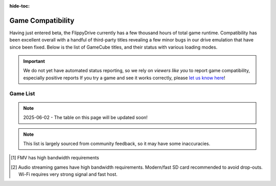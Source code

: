 :hide-toc:

.. raw:: html

    <script>document.body.classList.add('full-width-page');</script>


Game Compatibility
******************

Having just entered beta, the FlippyDrive currently has a few thousand hours of total game runtime.  Compatibility has been excellent overall with a handful of third-party titles revealing a few minor bugs in our drive emulation that have since been fixed.  Below is the list of GameCube titles, and their status with various loading modes.

.. important::
    We do not yet have automated status reporting, so we rely on `viewers like you` to report game compatibility, especially positive reports
    If you try a game and see it works correctly, please `let us know here <https://forms.gle/Qdr2Fx8JbchLmhBKA>`_!
    
Game List
=========

.. note:: 2025-06-02 - The table on this page will be updated soon!


.. note:: 
    This list is largely sourced from community feedback, so it may have some inaccuracies.

.. csv-table::
   :file: compatibility_data.csv
   :header-rows: 1
   :delim: ;
   :class: datatable
   :encoding: UTF-8

.. [1] FMV has high bandwidth requirements
.. [2] Audio streaming games have high bandwidth requirements. Modern/fast SD card recommended to avoid drop-outs. Wi-Fi requires very strong signal and fast host.


.. |br| raw:: html

     <br>